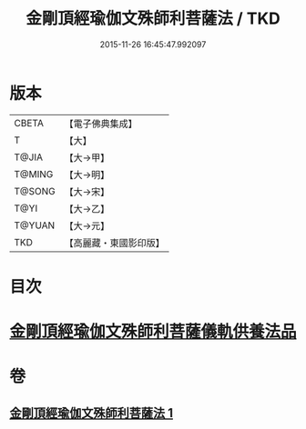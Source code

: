 #+TITLE: 金剛頂經瑜伽文殊師利菩薩法 / TKD
#+DATE: 2015-11-26 16:45:47.992097
* 版本
 |     CBETA|【電子佛典集成】|
 |         T|【大】     |
 |     T@JIA|【大→甲】   |
 |    T@MING|【大→明】   |
 |    T@SONG|【大→宋】   |
 |      T@YI|【大→乙】   |
 |    T@YUAN|【大→元】   |
 |       TKD|【高麗藏・東國影印版】|

* 目次
* [[file:KR6j0395_001.txt::0705c7][金剛頂經瑜伽文殊師利菩薩儀軌供養法品]]
* 卷
** [[file:KR6j0395_001.txt][金剛頂經瑜伽文殊師利菩薩法 1]]
